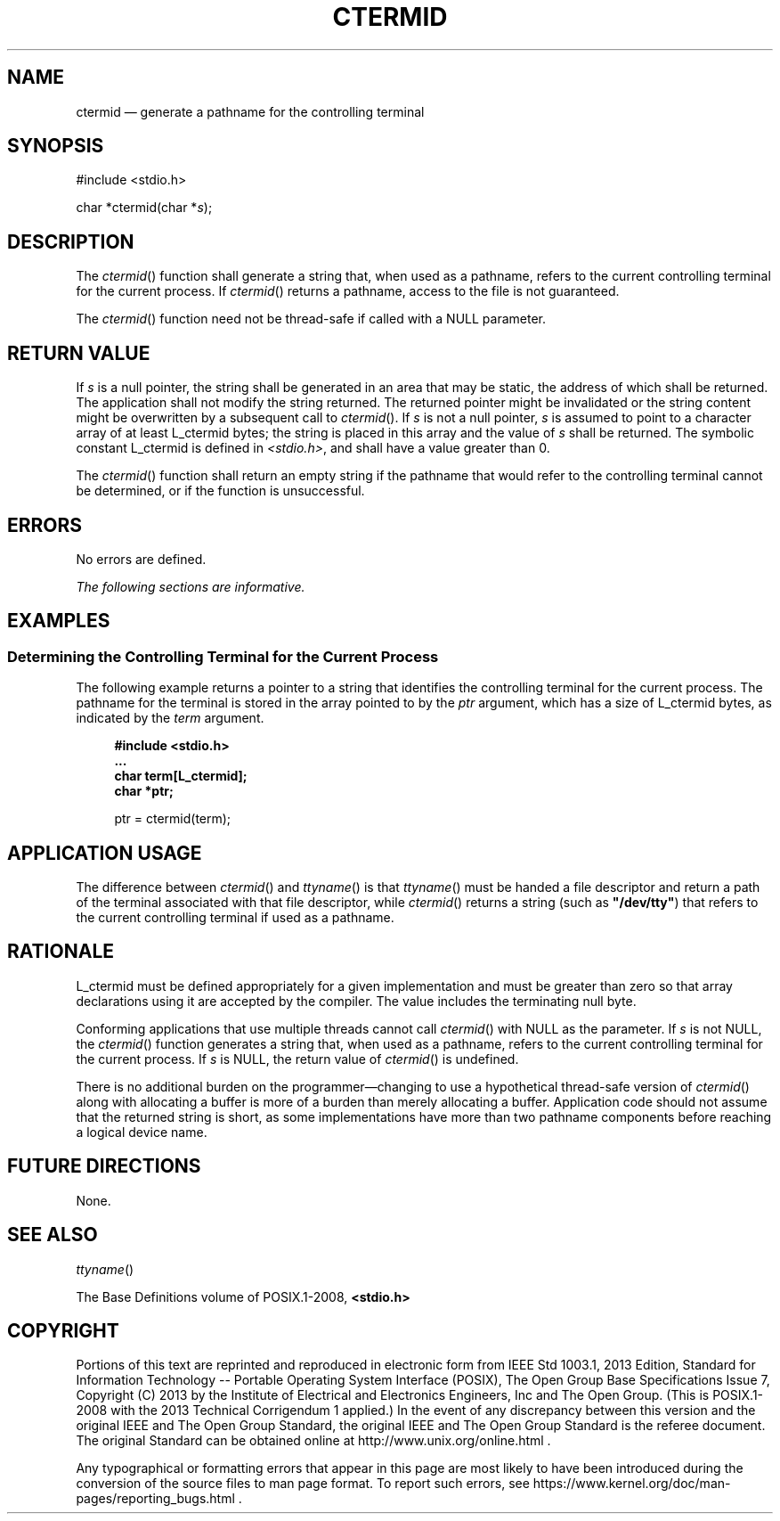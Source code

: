 '\" et
.TH CTERMID "3" 2013 "IEEE/The Open Group" "POSIX Programmer's Manual"

.SH NAME
ctermid
\(em generate a pathname for the controlling terminal
.SH SYNOPSIS
.LP
.nf
#include <stdio.h>
.P
char *ctermid(char *\fIs\fP);
.fi
.SH DESCRIPTION
The
\fIctermid\fR()
function shall generate a string that, when used as a pathname,
refers to the current controlling terminal for the current process. If
\fIctermid\fR()
returns a pathname, access to the file is not guaranteed.
.P
The
\fIctermid\fR()
function need not be thread-safe if called with a NULL parameter.
.SH "RETURN VALUE"
If
.IR s
is a null pointer, the string shall be generated in an area that may be
static, the address of which shall be returned. The application shall
not modify the string returned. The returned pointer might be invalidated
or the string content might be overwritten by a subsequent call to
\fIctermid\fR().
If
.IR s
is not a null pointer,
.IR s
is assumed to point to a character array of at least L_ctermid bytes;
the string is placed in this array and the value of
.IR s
shall be returned. The symbolic constant L_ctermid is defined in
.IR <stdio.h> ,
and shall have a value greater than 0.
.P
The
\fIctermid\fR()
function shall return an empty string if the pathname that would refer
to the controlling terminal cannot be determined, or if the function is
unsuccessful.
.SH ERRORS
No errors are defined.
.LP
.IR "The following sections are informative."
.SH EXAMPLES
.SS "Determining the Controlling Terminal for the Current Process"
.P
The following example returns a pointer to a string that identifies the
controlling terminal for the current process. The pathname for the
terminal is stored in the array pointed to by the
.IR ptr
argument, which has a size of L_ctermid bytes, as indicated by the
.IR term
argument.
.sp
.RS 4
.nf
\fB
#include <stdio.h>
\&...
char term[L_ctermid];
char *ptr;
.P
ptr = ctermid(term);
.fi \fR
.P
.RE
.SH "APPLICATION USAGE"
The difference between
\fIctermid\fR()
and
\fIttyname\fR()
is that
\fIttyname\fR()
must be handed a file descriptor and return a path of the terminal
associated with that file descriptor, while
\fIctermid\fR()
returns a string (such as
.BR \(dq/dev/tty\(dq )
that refers to the current controlling terminal if used as a
pathname.
.SH RATIONALE
L_ctermid
must be defined appropriately for a given implementation and must be
greater than zero so that array declarations using it are accepted by
the compiler. The value includes the terminating null byte.
.P
Conforming applications that use multiple threads cannot call
\fIctermid\fR()
with NULL as the parameter. If
.IR s
is not NULL, the
\fIctermid\fR()
function generates a string that, when used as a pathname, refers to
the current controlling terminal for the current process. If
.IR s
is NULL, the return value of
\fIctermid\fR()
is undefined.
.P
There is no additional burden on the programmer\(emchanging to use a
hypothetical thread-safe version of
\fIctermid\fR()
along with allocating a buffer is more of a burden than merely
allocating a buffer. Application code should not assume that the
returned string is short, as some implementations have more than two
pathname components before reaching a logical device name.
.SH "FUTURE DIRECTIONS"
None.
.SH "SEE ALSO"
.IR "\fIttyname\fR\^(\|)"
.P
The Base Definitions volume of POSIX.1\(hy2008,
.IR "\fB<stdio.h>\fP"
.SH COPYRIGHT
Portions of this text are reprinted and reproduced in electronic form
from IEEE Std 1003.1, 2013 Edition, Standard for Information Technology
-- Portable Operating System Interface (POSIX), The Open Group Base
Specifications Issue 7, Copyright (C) 2013 by the Institute of
Electrical and Electronics Engineers, Inc and The Open Group.
(This is POSIX.1-2008 with the 2013 Technical Corrigendum 1 applied.) In the
event of any discrepancy between this version and the original IEEE and
The Open Group Standard, the original IEEE and The Open Group Standard
is the referee document. The original Standard can be obtained online at
http://www.unix.org/online.html .

Any typographical or formatting errors that appear
in this page are most likely
to have been introduced during the conversion of the source files to
man page format. To report such errors, see
https://www.kernel.org/doc/man-pages/reporting_bugs.html .
